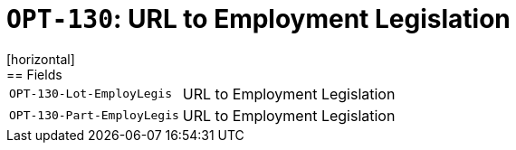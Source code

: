 = `OPT-130`: URL to Employment Legislation
[horizontal]
== Fields
[horizontal]
  `OPT-130-Lot-EmployLegis`:: URL to Employment Legislation
  `OPT-130-Part-EmployLegis`:: URL to Employment Legislation
